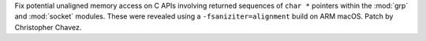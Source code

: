 Fix potential unaligned memory access on C APIs involving returned sequences
of ``char *`` pointers within the :mod:`grp` and :mod:`socket` modules. These
were revealed using a ``-fsaniziter=alignment`` build on ARM macOS. Patch by
Christopher Chavez.
